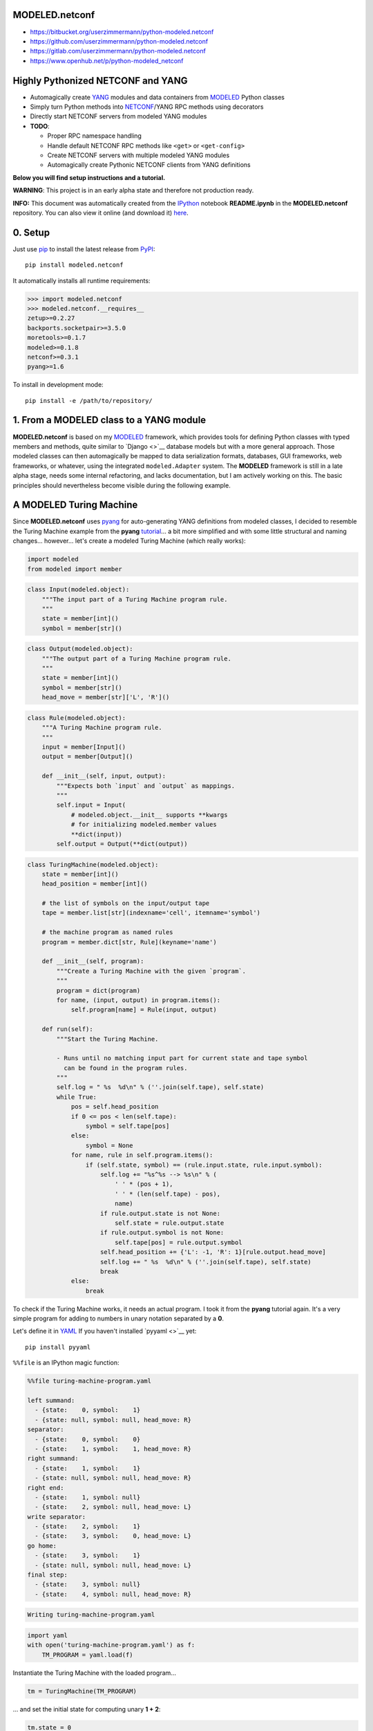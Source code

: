 

MODELED.netconf
===============



-  https://bitbucket.org/userzimmermann/python-modeled.netconf
-  https://github.com/userzimmermann/python-modeled.netconf
-  https://gitlab.com/userzimmermann/python-modeled.netconf
-  https://www.openhub.net/p/python-modeled\_netconf



|image0| |image1|

.. |image0| image:: http://www.gnu.org/graphics/lgplv3-88x31.png
   :target: https://gnu.org/licenses/lgpl.html
.. |image1| image:: https://img.shields.io/pypi/pyversions/modeled.netconf.svg
   :target: https://python.org



|image0| |image1|

.. |image0| image:: https://img.shields.io/pypi/v/modeled.netconf.svg
   :target: https://pypi.python.org/pypi/modeled.netconf
.. |image1| image:: https://img.shields.io/pypi/dd/modeled.netconf.svg
   :target: https://pypi.python.org/pypi/modeled.netconf



|image0| |image1|

.. |image0| image:: https://travis-ci.org/userzimmermann/python-modeled.netconf.svg?branch=master
   :target: https://travis-ci.org/userzimmermann/python-modeled.netconf
.. |image1| image:: https://ci.appveyor.com/api/projects/status/nqymmsa76qo90gdi?svg=true
   :target: https://ci.appveyor.com/project/userzimmermann/python-modeled-netconf



Highly Pythonized NETCONF and YANG
==================================



-  Automagically create `YANG <http://www.yang-central.org>`__ modules
   and data containers from
   `MODELED <https://pypi.python.org/pypi/modeled>`__ Python classes
-  Simply turn Python methods into
   `NETCONF <http://www.netconfcentral.org>`__/YANG RPC methods using
   decorators
-  Directly start NETCONF servers from modeled YANG modules

-  **TODO**:

   -  Proper RPC namespace handling
   -  Handle default NETCONF RPC methods like ``<get>`` or
      ``<get-config>``
   -  Create NETCONF servers with multiple modeled YANG modules
   -  Automagically create Pythonic NETCONF clients from YANG
      definitions



**Below you will find setup instructions and a tutorial.**



**WARNING**: This project is in an early alpha state and therefore not
production ready.



**INFO:** This document was automatically created from the
`IPython <http://ipython.org>`__ notebook **README.ipynb** in the
**MODELED.netconf** repository. You can also view it online (and
download it)
`here <http://nbviewer.ipython.org/github/userzimmermann/python-modeled.netconf/blob/master/README.ipynb>`__.



0. Setup
========



Just use `pip <http://www.pip-installer.org/>`__ to install the latest
release from `PyPI <https://pypi.python.org>`__:

::

    pip install modeled.netconf

It automatically installs all runtime requirements:



.. code:: python

    >>> import modeled.netconf
    >>> modeled.netconf.__requires__
    zetup>=0.2.27
    backports.socketpair>=3.5.0
    moretools>=0.1.7
    modeled>=0.1.8
    netconf>=0.3.1
    pyang>=1.6



To install in development mode:

::

    pip install -e /path/to/repository/



1. From a MODELED class to a YANG module
========================================



**MODELED.netconf** is based on my
`MODELED <https://pypi.python.org/pypi/modeled>`__ framework, which
provides tools for defining Python classes with typed members and
methods, quite similar to `Django <>`__ database models but with a more
general approach. Those modeled classes can then automagically be mapped
to data serialization formats, databases, GUI frameworks, web
frameworks, or whatever, using the integrated ``modeled.Adapter``
system. The **MODELED** framework is still in a late alpha stage, needs
some internal refactoring, and lacks documentation, but I am actively
working on this. The basic principles should nevertheless become visible
during the following example.



A MODELED Turing Machine
========================



Since **MODELED.netconf** uses
`pyang <https://pypi.python.org/pypi/pyang>`__ for auto-generating YANG
definitions from modeled classes, I decided to resemble the Turing
Machine example from the **pyang**
`tutorial <https://github.com/mbj4668/pyang/wiki/Tutorial>`__... a bit
more simplified and with some little structural and naming changes...
however... let's create a modeled Turing Machine (which really works):



.. code:: python

    import modeled
    from modeled import member


.. code:: python

    class Input(modeled.object):
        """The input part of a Turing Machine program rule.
        """
        state = member[int]()
        symbol = member[str]()


.. code:: python

    class Output(modeled.object):
        """The output part of a Turing Machine program rule.
        """
        state = member[int]()
        symbol = member[str]()
        head_move = member[str]['L', 'R']()


.. code:: python

    class Rule(modeled.object):
        """A Turing Machine program rule.
        """
        input = member[Input]()
        output = member[Output]()
    
        def __init__(self, input, output):
            """Expects both `input` and `output` as mappings.
            """
            self.input = Input(
                # modeled.object.__init__ supports **kwargs
                # for initializing modeled.member values
                **dict(input))
            self.output = Output(**dict(output))


.. code:: python

    class TuringMachine(modeled.object):
        state = member[int]()
        head_position = member[int]()
    
        # the list of symbols on the input/output tape
        tape = member.list[str](indexname='cell', itemname='symbol')
    
        # the machine program as named rules
        program = member.dict[str, Rule](keyname='name')
    
        def __init__(self, program):
            """Create a Turing Machine with the given `program`.
            """
            program = dict(program)
            for name, (input, output) in program.items():
                self.program[name] = Rule(input, output)
    
        def run(self):
            """Start the Turing Machine.
            
            - Runs until no matching input part for current state and tape symbol
              can be found in the program rules.
            """
            self.log = " %s  %d\n" % (''.join(self.tape), self.state)
            while True:
                pos = self.head_position
                if 0 <= pos < len(self.tape):
                    symbol = self.tape[pos]
                else:
                    symbol = None
                for name, rule in self.program.items():
                    if (self.state, symbol) == (rule.input.state, rule.input.symbol):
                        self.log += "%s^%s --> %s\n" % (
                            ' ' * (pos + 1),
                            ' ' * (len(self.tape) - pos),
                            name)
                        if rule.output.state is not None:
                            self.state = rule.output.state
                        if rule.output.symbol is not None:
                            self.tape[pos] = rule.output.symbol
                        self.head_position += {'L': -1, 'R': 1}[rule.output.head_move]
                        self.log += " %s  %d\n" % (''.join(self.tape), self.state)
                        break
                else:
                    break


To check if the Turing Machine works, it needs an actual program. I took
it from the **pyang** tutorial again. It's a very simple program for
adding to numbers in unary notation separated by a **0**.

Let's define it in `YAML <http://yaml.org>`__ If you haven't installed
`pyyaml <>`__ yet:

::

    pip install pyyaml

``%%file`` is an IPython magic function:



.. code:: yaml

    %%file turing-machine-program.yaml
    
    left summand:
      - {state:    0, symbol:    1}
      - {state: null, symbol: null, head_move: R}
    separator:
      - {state:    0, symbol:    0}
      - {state:    1, symbol:    1, head_move: R}
    right summand:
      - {state:    1, symbol:    1}
      - {state: null, symbol: null, head_move: R}
    right end:
      - {state:    1, symbol: null}
      - {state:    2, symbol: null, head_move: L}
    write separator:
      - {state:    2, symbol:    1}
      - {state:    3, symbol:    0, head_move: L}
    go home:
      - {state:    3, symbol:    1}
      - {state: null, symbol: null, head_move: L}
    final step:
      - {state:    3, symbol: null}
      - {state:    4, symbol: null, head_move: R}

.. code::

    Writing turing-machine-program.yaml
    

.. code:: python

    import yaml
    with open('turing-machine-program.yaml') as f:
        TM_PROGRAM = yaml.load(f)


Instantiate the Turing Machine with the loaded program...



.. code:: python

    tm = TuringMachine(TM_PROGRAM)


... and set the initial state for computing unary **1 + 2**:



.. code:: python

    tm.state = 0
    tm.head_position = 0
    tm.tape = '1011'


The tape string gets automatically converted to a list, becaues
``TuringMachine.tape`` is defined as a ``list`` member:



.. code:: python

    >>> tm.tape
    ['1', '0', '1', '1']



Ready for turning on the Turing Machine:



.. code:: python

    tm.run()


.. code:: python

    >>> print(tm.log)

.. code::

     1011  0
     ^     --> left summand
     1011  0
      ^    --> separator
     1111  1
       ^   --> right summand
     1111  1
        ^  --> right summand
     1111  1
         ^ --> right end
     1111  2
        ^  --> write separator
     1110  3
       ^   --> go home
     1110  3
      ^    --> go home
     1110  3
     ^     --> go home
     1110  3
    ^      --> final step
     1110  4
    
    

Final state is reached. Result is unary **3**. Seems to work!



YANGifying the Turing Machine
=============================



Creating a YANG module from our modeled ``TuringMachine`` class is now
as simple as importing the modeled ``YANG`` module adapter class...



.. code:: python

    from modeled.netconf import YANG


... and plug it to the ``TuringMachine``. This will create a new class
which will be derived from both the ``YANG`` module adapter and the
``TuringMachine`` class...



.. code:: python

    >>> YANG[TuringMachine].mro()
    [modeled.netconf.yang.YANG[TuringMachine],
     modeled.netconf.yang.YANG,
     modeled.netconf.yang.container.YANGContainer,
     modeled.Adapter,
     __main__.TuringMachine,
     modeled.object,
     modeled.base.base,
     zetup.object.object,
     object]



... and holds a reference to the adapted modeled class:



.. code:: python

    >>> YANG[TuringMachine].mclass
    __main__.TuringMachine



BTW: the class adaption will be cached, so every ``YANG[TuringMachine]``
operation will return the same class object:



.. code:: python

    >>> YANG[TuringMachine] is YANG[TuringMachine]
    True



But let's take look at the really useful features now. The adapted class
dynamically provides ``.to_...()`` methods for every **pyang** output
format plugin which you could pass to the **pyang** command's **-f**
flag. Calling such a method will programmatically create a
``pyang.statement.Statement`` tree (which **pyang** does internally on
loading an input file) according to the typed members of the adapted
modeled class.

Every ``.to_...()`` method takes optional ``revision`` date and XML
``prefix`` and ``namespace`` arguments. If no ``revision`` is given, the
current date will be used.

The adapted class will be mapped to a YANG module and its main data
container definition. Module and container name will be generated from
the name of the adapted modeled class by decapitalizing and joining its
name parts with hyphens. YANG leaf names will be generated from modeled
member names by replacing underscores with hyphens. ``list`` and
``dict`` members will be mapped to YANG list definitions. If members
have other modeled classes as types, sub-containers will be defined.

Type mapping is very simple in this early project stage. Only ``int``
and ``str`` are supported and no YANG typedefs are used. All containers
and their contents are defined configurable (with write permissions).
That will change soon...

The result is a complete module definition text in the given format,
like the default YANG format...



.. code:: python

    >>> print(YANG[TuringMachine].to_yang(
    >>>     prefix='tm', namespace='http://modeled.netconf/turing-machine'))

.. code::

    module turing-machine {
      namespace "http://modeled.netconf/turing-machine";
      prefix tm;
    
      revision 2015-10-29;
    
      container turing-machine {
        leaf state {
          type int64;
        }
        leaf head-position {
          type int64;
        }
        list tape {
          key "cell";
          leaf cell {
            type int64;
          }
          leaf symbol {
            type string;
          }
        }
        list program {
          key "name";
          leaf name {
            type string;
          }
          container rule {
            container input {
              leaf state {
                type int64;
              }
              leaf symbol {
                type string;
              }
            }
            container output {
              leaf state {
                type int64;
              }
              leaf symbol {
                type string;
              }
              leaf head-move {
                type string;
              }
            }
          }
        }
      }
    }
    
    

... or the XMLified YIN format:



.. code:: python

    >>> print(YANG[TuringMachine].to_yin(
    >>>     prefix='tm', namespace='http://modeled.netconf/turing-machine'))

.. code::

    <?xml version="1.0" encoding="UTF-8"?>
    <module name="turing-machine"
            xmlns="urn:ietf:params:xml:ns:yang:yin:1"
            xmlns:tm="http://modeled.netconf/turing-machine">
      <namespace uri="http://modeled.netconf/turing-machine"/>
      <prefix value="tm"/>
      <revision date="2015-10-29"/>
      <container name="turing-machine">
        <leaf name="state">
          <type name="int64"/>
        </leaf>
        <leaf name="head-position">
          <type name="int64"/>
        </leaf>
        <list name="tape">
          <key value="cell"/>
          <leaf name="cell">
            <type name="int64"/>
          </leaf>
          <leaf name="symbol">
            <type name="string"/>
          </leaf>
        </list>
        <list name="program">
          <key value="name"/>
          <leaf name="name">
            <type name="string"/>
          </leaf>
          <container name="rule">
            <container name="input">
              <leaf name="state">
                <type name="int64"/>
              </leaf>
              <leaf name="symbol">
                <type name="string"/>
              </leaf>
            </container>
            <container name="output">
              <leaf name="state">
                <type name="int64"/>
              </leaf>
              <leaf name="symbol">
                <type name="string"/>
              </leaf>
              <leaf name="head-move">
                <type name="string"/>
              </leaf>
            </container>
          </container>
        </list>
      </container>
    </module>
    
    

Since the modeled YANG module is derived from the adapted
``TuringMachine`` class, it can still be instantiated and used in the
same way:



.. code:: python

    tm = YANG[TuringMachine](TM_PROGRAM)


.. code:: python

    tm.state = 0
    tm.head_position = 0
    tm.tape = '1011'


.. code:: python

    tm.run()


.. code:: python

    >>> tm.state, tm.tape
    (4, ['1', '1', '1', '0'])



Adding RPC methods
==================



Our modeled YANG module is not very useful without some RPC methods for
controlling the Turing Machine via NETCONF. **MODELED.netconf** offers a
simple ``@rpc`` decorator for defining them:



.. code:: python

    from modeled.netconf import rpc


The following RPC definitions are again designed according to the
**pyang** tutorial.

Since those RPC methods are NETCONF/YANG specific, they are defined
after the modeled YANG adaption. The simplest way is to derive a new
class for that purpose:



.. code:: python

    class TM(YANG[TuringMachine]):
    
        @rpc(argtypes={'tape_content': str})
        # in Python 3 you can also use function annotations
        # and write (self, tape_content: str) below
        # instead of argtypes= above
        def initialize(self, tape_content):
            """Initialize the Turing Machine.
            """
            self.state = 0
            self.head_position = 0
            self.tape = tape_content
    
        @rpc(argtypes={})
        def run(self):
            """Start the Turing Machine operation.
            """
            TuringMachine.run(self)


Now the ``.to_yang()`` conversion also includes the **rpc** definitions,
with descriptions taken from the Python methods' ``__doc__`` strings,
and **rpc** and **input** leaf names automatically created from the
Python method and argument names by replacing underscores with hyphens
again:



.. code:: python

    >>> TM_YANG = TM.to_yang(
    >>>     prefix='tm', namespace='http://modeled.netconf/turing-machine')
    >>> print(TM_YANG)

.. code::

    module turing-machine {
      namespace "http://modeled.netconf/turing-machine";
      prefix tm;
    
      revision 2015-10-29;
    
      container turing-machine {
        leaf state {
          type int64;
        }
        leaf head-position {
          type int64;
        }
        list tape {
          key "cell";
          leaf cell {
            type int64;
          }
          leaf symbol {
            type string;
          }
        }
        list program {
          key "name";
          leaf name {
            type string;
          }
          container rule {
            container input {
              leaf state {
                type int64;
              }
              leaf symbol {
                type string;
              }
            }
            container output {
              leaf state {
                type int64;
              }
              leaf symbol {
                type string;
              }
              leaf head-move {
                type string;
              }
            }
          }
        }
      }
      rpc initialize {
        description
          "Initialize the Turing Machine.";
        input {
          leaf tape-content {
            type string;
          }
        }
      }
      rpc run {
        description
          "Start the Turing Machine operation.";
      }
    }
    
    

Now is a good time to verify if that's really correct YANG. Just write
it to a file...



.. code:: python

    with open('turing-machine.yang', 'w') as f:
        f.write(TM_YANG)


... and feed it to the **pyang** command. Since the **pyang** turorial
also produces a tree format output from its YANG Turing Machine, I also
do it here for comparison. The leading exclamation mark is IPython
syntax for running an external command:



.. code::

    !pyang -f tree turing-machine.yang

.. code::

    module: turing-machine
       +--rw turing-machine
          +--rw state?           int64
          +--rw head-position?   int64
          +--rw tape* [cell]
          |  +--rw cell      int64
          |  +--rw symbol?   string
          +--rw program* [name]
             +--rw name    string
             +--rw rule
                +--rw input
                |  +--rw state?    int64
                |  +--rw symbol?   string
                +--rw output
                   +--rw state?       int64
                   +--rw symbol?      string
                   +--rw head-move?   string
    rpcs:
       +---x initialize
       |  +---w input
       |     +---w tape-content?   string
       +---x run
    

No errors. Great!



2. From modeled YANG modules to a NETCONF service
=================================================



Finally! Let's run a Turing Machine NETCONF server...

First create an instance of our final Turing Machine class with RPC
method definitions:



.. code:: python

    tm = TM(TM_PROGRAM)


Currently only serving NETCONF over
`SSH <https://en.wikipedia.org/wiki/Secure_Shell>`__ is supported. We
need to specify a network port and user authentication credentials:



.. code:: python

    PORT = 12345
    USERNAME = 'user'
    PASSWORD = 'password'


We also need an SSH key. If you don't have any key lying around, the
UNIX tool **ssh-keygen** from `OpenSSH <http://www.openssh.com>`__ (or
Windows tools like
`PuTTY <http://www.chiark.greenend.org.uk/~sgtatham/putty>`__) can
generate one for you. Just name the file **key**:

::

    ssh-keygen -f key



.. code:: python

    server = tm.serve_netconf_ssh(
        port=PORT, host_key='key', username=USERNAME, password=PASSWORD)


And that's it! The created ``server`` is an instance of Python
`netconf <https://pypi.python.org/pypi/netconf>`__ project's
``NetconfSSHServer`` class. The server's internals run in a separate
thread, so it doesn't block the Python script. We can just continue with
creating a NETCONF client which talks to the server. Let's directly use
``NetconfSSHSession`` from the **netconf** project for now. The Pythonic
client features of **MODELED.netconf** are not implemented yet, but they
will also be based on **netconf**.



.. code:: python

    from netconf.client import NetconfSSHSession


.. code:: python

    client = NetconfSSHSession(
        'localhost', port=PORT, username=USERNAME, password=PASSWORD)


Now the Turing Machine can be remotely initialized with a NETCONF RPC
call. Let's compute unary **2 + 3** this time. Normally this would also
need the Turing Machine's XML namespace, but namspace handling is not
properly supported yet by **MODELED.netconf**:



.. code:: python

    reply = client.send_rpc(
        '<initialize><tape-content>110111</tape-content></initialize>')


The tape will be set accordingly:



.. code:: python

    >>> tm.tape
    ['1', '1', '0', '1', '1', '1']



Now run the Turing Machine via RPC:



.. code:: python

    reply = client.send_rpc('<run/>')


.. code:: python

    >>> tm.state, tm.tape
    (4, ['1', '1', '1', '1', '1', '0'])



As expected!

